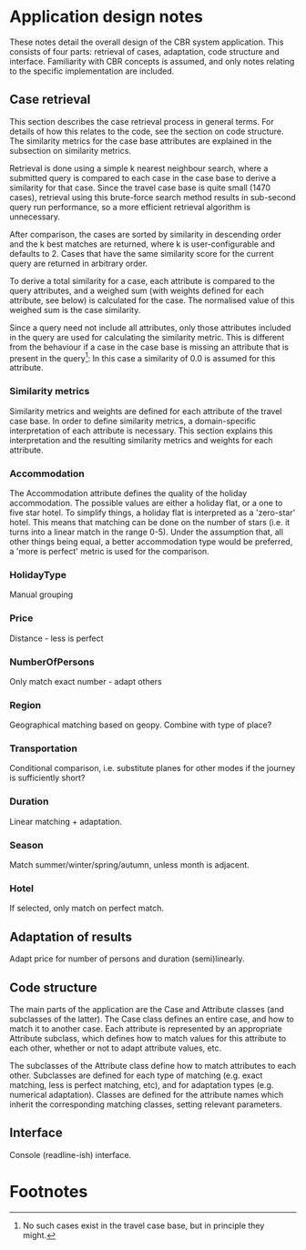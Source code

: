 * Application design notes
These notes detail the overall design of the CBR system application.
This consists of four parts: retrieval of cases, adaptation, code
structure and interface. Familiarity with CBR concepts is assumed, and
only notes relating to the specific implementation are included.

** Case retrieval
This section describes the case retrieval process in general terms.
For details of how this relates to the code, see the section on code
structure. The similarity metrics for the case base attributes are
explained in the subsection on similarity metrics.

Retrieval is done using a simple k nearest neighbour search, where a
submitted query is compared to each case in the case base to derive a
similarity for that case. Since the travel case base is quite small
(1470 cases), retrieval using this brute-force search method results
in sub-second query run performance, so a more efficient retrieval
algorithm is unnecessary.

After comparison, the cases are sorted by similarity in descending
order and the k best matches are returned, where k is
user-configurable and defaults to 2. Cases that have the same
similarity score for the current query are returned in arbitrary
order.

To derive a total similarity for a case, each attribute is compared to
the query attributes, and a weighed sum (with weights defined for each
attribute, see below) is calculated for the case. The normalised value
of this weighed sum is the case similarity.

Since a query need not include all attributes, only those attributes
included in the query are used for calculating the similarity metric.
This is different from the behaviour if a case in the case base is
missing an attribute that is present in the query[fn:1]: In this case
a similarity of 0.0 is assumed for this attribute.

*** Similarity metrics
Similarity metrics and weights are defined for each attribute of the
travel case base. In order to define similarity metrics, a
domain-specific interpretation of each attribute is necessary. This
section explains this interpretation and the resulting similarity
metrics and weights for each attribute.

*** Accommodation
The Accommodation attribute defines the quality of the holiday
accommodation. The possible values are either a holiday flat, or a one
to five star hotel. To simplify things, a holiday flat is interpreted
as a 'zero-star' hotel. This means that matching can be done on the
number of stars (i.e. it turns into a linear match in the range 0-5).
Under the assumption that, all other things being equal, a better
accommodation type would be preferred, a 'more is perfect' metric is
used for the comparison.

*** HolidayType
Manual grouping
*** Price
Distance - less is perfect
*** NumberOfPersons
Only match exact number - adapt others
*** Region
Geographical matching based on geopy.
Combine with type of place?
*** Transportation
Conditional comparison, i.e. substitute planes for other modes if the
journey is sufficiently short?
*** Duration
Linear matching + adaptation.
*** Season
Match summer/winter/spring/autumn, unless month is adjacent.
*** Hotel
If selected, only match on perfect match.
** Adaptation of results
Adapt price for number of persons and duration (semi)linearly.
** Code structure
The main parts of the application are the Case and Attribute classes
(and subclasses of the latter). The Case class defines an entire case,
and how to match it to another case. Each attribute is represented by
an appropriate Attribute subclass, which defines how to match values for
this attribute to each other, whether or not to adapt attribute
values, etc.

The subclasses of the Attribute class define how to match attributes
to each other. Subclasses are defined for each type of matching (e.g.
exact matching, less is perfect matching, etc), and for adaptation
types (e.g. numerical adaptation). Classes are defined for the
attribute names which inherit the corresponding matching classes,
setting relevant parameters.
** Interface
Console (readline-ish) interface.

* Footnotes

[fn:1] No such cases exist in the travel case base, but in principle
they might.


